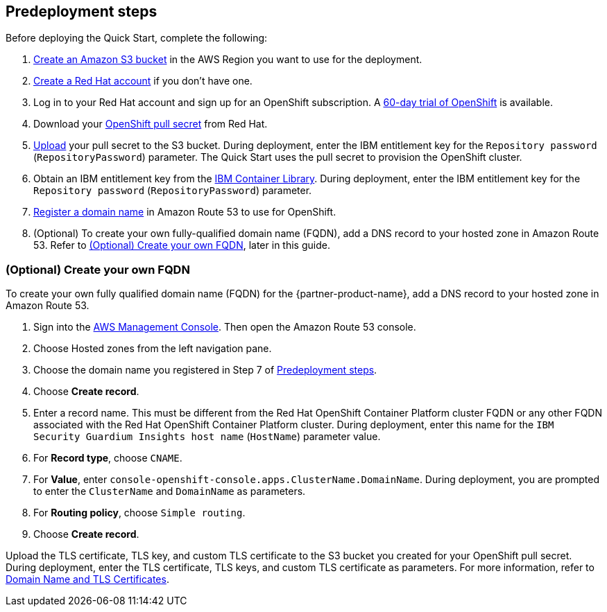 //Include any predeployment steps here, such as signing up for a Marketplace AMI or making any changes to a partner account. If there are no predeployment steps, leave this file empty.

== Predeployment steps

Before deploying the Quick Start, complete the following:

. https://docs.aws.amazon.com/AmazonS3/latest/userguide/create-bucket-overview.html[Create an Amazon S3 bucket] in the AWS Region you want to use for the deployment.
. https://www.redhat.com/wapps/ugc/register.html?_flowId=register-flow&_flowExecutionKey=e1s1[Create a Red Hat account^] if you don't have one.
. Log in to your Red Hat account and sign up for an OpenShift subscription. A https://www.redhat.com/en/technologies/cloud-computing/openshift/try-it[60-day trial of OpenShift^] is available.
. Download your https://console.redhat.com/openshift/install/aws/installer-provisioned[OpenShift pull secret^] from Red Hat.
. https://docs.aws.amazon.com/AmazonS3/latest/userguide/upload-objects.html[Upload] your pull secret to the S3 bucket. During deployment, enter the IBM entitlement key for the `Repository password` (`RepositoryPassword`) parameter. The Quick Start uses the pull secret to provision the OpenShift cluster.
. Obtain an IBM entitlement key from the https://myibm.ibm.com/products-services/containerlibrary[IBM Container Library^]. During deployment, enter the IBM entitlement key for the `Repository password` (`RepositoryPassword`) parameter.
. https://docs.aws.amazon.com/Route53/latest/DeveloperGuide/domain-register.html[Register a domain name] in Amazon Route 53 to use for OpenShift.
. (Optional) To create your own fully-qualified domain name (FQDN), add a DNS record to your hosted zone in Amazon Route 53. Refer to <<_optional_create_your_own_fqdn>>, later in this guide.

=== (Optional) Create your own FQDN

To create your own fully qualified domain name (FQDN) for the {partner-product-name}, add a DNS record to your hosted zone in Amazon Route 53.

. Sign into the https://us-east-1.console.aws.amazon.com/console/home?region=us-east-1#[AWS Management Console]. Then open the Amazon Route 53 console.
. Choose Hosted zones from the left navigation pane.
. Choose the domain name you registered in Step 7 of <<_predeployment_steps>>.
. Choose *Create record*.
. Enter a record name. This must be different from the Red Hat OpenShift Container Platform cluster FQDN or any other FQDN associated with the Red Hat OpenShift Container Platform cluster. During deployment, enter this name for the `IBM Security Guardium Insights host name` (`HostName`) parameter value.
. For *Record type*, choose `CNAME`.
. For *Value*, enter `console-openshift-console.apps.ClusterName.DomainName`. During deployment, you are prompted to enter the `ClusterName` and `DomainName` as parameters.
. For *Routing policy*, choose `Simple routing`.
. Choose *Create record*.

Upload the TLS certificate, TLS key, and custom TLS certificate to the S3 bucket you created for your OpenShift pull secret. During deployment, enter the TLS certificate, TLS keys, and custom TLS certificate as parameters. For more information, refer to https://www.ibm.com/docs/en/guardium-insights/3.1.x?topic=planning-domain-name-tls-certificates[Domain Name and TLS Certificates^].



